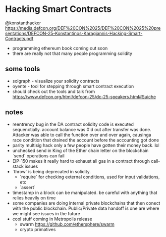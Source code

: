 * Hacking Smart Contracts
  @konstanthacker
  https://media.defcon.org/DEF%20CON%2025/DEF%20CON%2025%20presentations/DEFCON-25-Konstantinos-Karagiannis-Hacking-Smart-Contracts.pdf
  - programming ethereum book coming out soon
  - there are really not that many people programming solidity
** some tools
  - solgraph - visualize your solidity contracts
  - oyente - tool for stepping through smart contract execution
  - should check out the tools and talk from https://www.defcon.org/html/defcon-25/dc-25-speakers.html#Suiche
** notes
   - reentrency bug in the DA contract
     solidity code is executed sequenctially. account balance was 0'd out after transfer was done. Attacker was able to call the function over and over again, causinga race condition that drained the account before the accounting got done
   - parity multisig hack
     only a few people have gotten their money back. lol
   - unchecked send in King of the Ether
     chain letter on the blockchain
     `send` operations can fail
   - EIP-150 makes it really hard to exhaust all gas in a contract through call-stack issues
   - `throw` is being deprecated in solidity.
     - `require` for checking external conditions, used for input validations, etc
     - `assert`
   - timestamp in a block can be manipulated. be careful with anything that relies heavily on time
   - some companies are doing internal private blockchains that then conect with the public blockchain. Public/Private data handoff is one are where we might see issues in the future
   - cool stuff coming in Metropolis release
     - swarm
       https://github.com/ethersphere/swarm
     - crypto primatives
